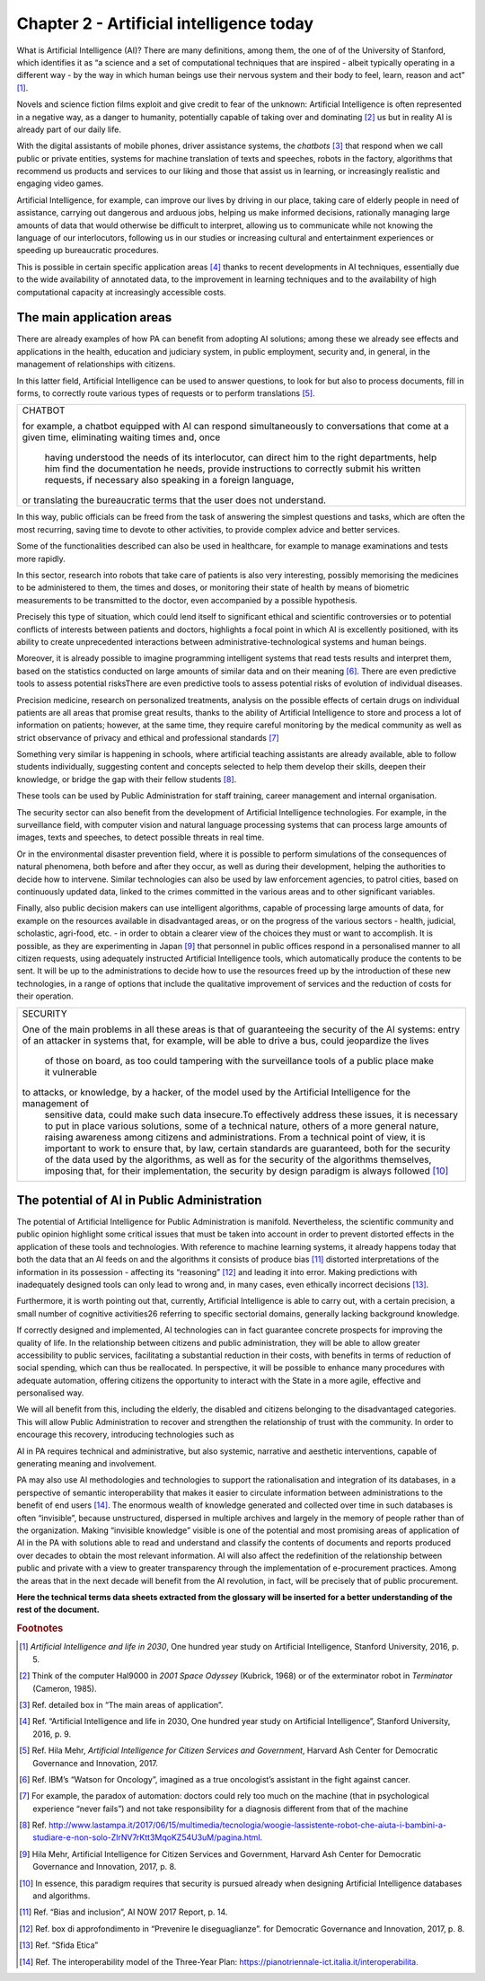 ﻿Chapter 2 - Artificial intelligence today
=========================================

What is Artificial Intelligence (AI)?
There are many definitions, among them, the one of of the University of Stanford, which identifies it as “a science and a set of computational techniques that are inspired - albeit
typically operating in a different way - by the way in which human beings use their nervous
system and their body to feel, learn, reason and act” [1]_.

Novels and science fiction films exploit and give credit to fear of the unknown: Artificial Intelligence is often represented in a negative way, as a danger to humanity, potentially capable of taking over and dominating [2]_ us but in reality AI is already part of our daily life.

With the digital assistants of mobile phones, driver assistance systems, the  *chatbots* [3]_ that respond when we call public or private entities, systems for machine translation of texts and speeches, robots in the factory, algorithms that recommend us products and services to our liking and those that assist us in learning, or increasingly realistic and engaging video games.

Artificial Intelligence, for example, can improve our lives by driving in our place, taking care
of elderly people in need of assistance, carrying out dangerous and arduous jobs, helping us
make informed decisions, rationally managing large amounts of data that would otherwise
be difficult to interpret, allowing us to communicate while not knowing the language of
our interlocutors, following us in our studies or increasing cultural and entertainment
experiences or speeding up bureaucratic procedures.

This is possible in certain specific application areas [4]_ thanks to recent developments in AI
techniques, essentially due to the wide availability of annotated data, to the improvement
in learning techniques and to the availability of high computational capacity at increasingly
accessible costs.

The main application areas 
--------------------------

There are already examples of how PA can benefit from adopting AI solutions; among these
we already see effects and applications in the health, education and judiciary system, in
public employment, security and, in general, in the management of relationships with
citizens.

In this latter field, Artificial Intelligence can be used to answer questions, to look for but
also to process documents, fill in forms, to correctly route various types of requests or to
perform translations [5]_.

+--------------------------------------------------------------------------------------------+
| CHATBOT                                                                                    |
|                                                                                            |
| for example, a chatbot equipped with AI can respond simultaneously                         |
| to conversations that come at a given time, eliminating waiting times and, once            |
|  having understood the needs of its interlocutor, can direct him to the right departments, |
|  help him find the documentation he needs, provide instructions to correctly submit        |
|  his written requests, if necessary also speaking in a foreign language,                   |
| or translating the bureaucratic terms that the user does not understand.                   |
+--------------------------------------------------------------------------------------------+

In this way, public officials can be freed from the task of answering the simplest questions
and tasks, which are often the most recurring, saving time to devote to other activities, to
provide complex advice and better services.

Some of the functionalities described can also be used in healthcare, for example to manage
examinations and tests more rapidly.

In this sector, research into robots that take care of patients is also very interesting, possibly
memorising the medicines to be administered to them, the times and doses, or monitoring
their state of health by means of biometric measurements to be transmitted to the doctor,
even accompanied by a possible hypothesis.

Precisely this type of situation, which could lend itself to significant ethical and scientific
controversies or to potential conflicts of interests between patients and doctors, highlights
a focal point in which AI is excellently positioned, with its ability to create unprecedented
interactions between administrative-technological systems and human beings. 

Moreover, it is already possible to imagine programming intelligent systems that read tests
results and interpret them, based on the statistics conducted on large amounts of similar
data and on their meaning [6]_. There are even predictive tools to assess potential risksThere are even predictive tools to assess potential risks of
evolution of individual diseases.

Precision medicine, research on personalized treatments, analysis on the possible effects
of certain drugs on individual patients are all areas that promise great results, thanks to
the ability of Artificial Intelligence to store and process a lot of information on patients;
however, at the same time, they require careful monitoring by the medical community as
well as strict observance of privacy and ethical and professional standards [7]_

Something very similar is happening in schools, where artificial teaching assistants are
already available, able to follow students individually, suggesting content and concepts
selected to help them develop their skills, deepen their knowledge, or bridge the gap with
their fellow students [8]_.

These tools can be used by Public Administration for staff training, career management and
internal organisation.

The security sector can also benefit from the development of Artificial Intelligence
technologies. For example, in the surveillance field, with computer vision and natural
language processing systems that can process large amounts of images, texts and speeches,
to detect possible threats in real time.

Or in the environmental disaster prevention field, where it is possible to perform simulations of the consequences of natural phenomena, both before and after they occur, as well as during their development, helping the authorities to decide how to intervene. Similar technologies can also be used by law enforcement agencies, to patrol cities, based on continuously updated data, linked to the crimes committed in the various areas and to other
significant variables.

Finally, also public decision makers can use intelligent algorithms, capable of processing
large amounts of data, for example on the resources available in disadvantaged areas, or
on the progress of the various sectors - health, judicial, scholastic, agri-food, etc. - in order
to obtain a clearer view of the choices they must or want to accomplish. It is possible, as
they are experimenting in Japan [9]_ that personnel in public offices respond in a personalised
manner to all citizen requests, using adequately instructed Artificial Intelligence tools, which
automatically produce the contents to be sent.
It will be up to the administrations to decide how to use the resources freed up by the
introduction of these new technologies, in a range of options that include the qualitative
improvement of services and the reduction of costs for their operation.

+--------------------------------------------------------------------------------------------------------------------------+
| SECURITY                                                                                                                 |
|                                                                                                                          |
| One of the main problems in all these areas is that of guaranteeing the security of the AI systems:                      |
| entry of an attacker in systems that, for example, will be able to drive a bus, could jeopardize the lives               |
|  of those on board, as too could tampering with the surveillance tools of a public place make it vulnerable              |
| to attacks, or knowledge, by a hacker, of the model used by the Artificial Intelligence for the management of            |
|  sensitive data, could make such data insecure.To effectively address these issues, it is necessary to put in place      |
|  various solutions, some of a technical nature, others of a more general nature, raising awareness among citizens        |
|  and administrations. From a technical point of view, it is important to work to ensure that, by law, certain standards  |
|  are guaranteed, both for the security of the data used by the algorithms, as well as for the security of the algorithms |
|  themselves, imposing that, for their implementation, the security by design paradigm is always followed [10]_           |
+--------------------------------------------------------------------------------------------------------------------------+


The potential of AI in Public Administration
--------------------------------------------

The potential of Artificial Intelligence for Public Administration is manifold. Nevertheless,
the scientific community and public opinion highlight some critical issues that must be
taken into account in order to prevent distorted effects in the application of these tools and
technologies.
With reference to machine learning systems, it already happens today that both the data
that an AI feeds on and the algorithms it consists of produce bias [11]_ distorted interpretations
of the information in its possession - affecting its “reasoning” [12]_ and leading it into error.
Making predictions with inadequately designed tools can only lead to wrong and, in many
cases, even ethically incorrect decisions [13]_.

Furthermore, it is worth pointing out that, currently, Artificial Intelligence is able to carry out, with a certain precision, a small number of cognitive activities26 referring to specific
sectorial domains, generally lacking background knowledge.

If correctly designed and implemented, AI technologies can in fact guarantee concrete
prospects for improving the quality of life. In the relationship between citizens and public
administration, they will be able to allow greater accessibility to public services, facilitating
a substantial reduction in their costs, with benefits in terms of reduction of social spending,
which can thus be reallocated. In perspective, it will be possible to enhance many procedures
with adequate automation, offering citizens the opportunity to interact with the State in a
more agile, effective and personalised way.

We will all benefit from this, including the elderly, the disabled and citizens belonging to the
disadvantaged categories.
This will allow Public Administration to recover and strengthen the relationship of trust
with the community. In order to encourage this recovery, introducing technologies such as

AI in PA requires technical and administrative, but also systemic, narrative and aesthetic
interventions, capable of generating meaning and involvement.

PA may also use AI methodologies and technologies to support the rationalisation and
integration of its databases, in a perspective of semantic interoperability that makes it
easier to circulate information between administrations to the benefit of end users [14]_.
The enormous wealth of knowledge generated and collected over time in such databases
is often “invisible”, because unstructured, dispersed in multiple archives and largely in the
memory of people rather than of the organization. Making “invisible knowledge” visible is
one of the potential and most promising areas of application of AI in the PA with solutions
able to read and understand and classify the contents of documents and reports produced
over decades to obtain the most relevant information.
AI will also affect the redefinition of the relationship between public and private with a view
to greater transparency through the implementation of e-procurement practices. Among
the areas that in the next decade will benefit from the AI revolution, in fact, will be precisely
that of public procurement.

**Here the technical terms data sheets extracted from the glossary will
be inserted for a better understanding of the rest of the document.**
   
.. rubric:: Footnotes

.. [1]
   *Artificial Intelligence and life in 2030*, One hundred year study on    Artificial Intelligence, Stanford University, 2016, p. 5.

.. [2]
   Think of the computer Hal9000 in *2001 Space Odyssey* (Kubrick, 1968) or of the exterminator robot in *Terminator* (Cameron, 1985).

.. [3]
   Ref. detailed box in “The main areas of application”.

.. [4]
   Ref. “Artificial Intelligence and life in 2030, One hundred year study on Artificial Intelligence”, Stanford University, 2016, p. 9.

.. [5]
   Ref. Hila Mehr, *Artificial Intelligence for Citizen Services and
   Government*, Harvard Ash Center for Democratic Governance and
   Innovation, 2017.

.. [6]
  Ref. IBM’s “Watson for Oncology”, imagined as a true oncologist’s assistant in the fight against cancer.

.. [7]
   For example, the paradox of automation: doctors could rely too much on the machine (that in psychological experience “never fails”) and not take responsibility for a diagnosis different from that of the machine
.. [8]
   Ref. `<http://www.lastampa.it/2017/06/15/multimedia/tecnologia/woogie-lassistente-robot-che-aiuta-i-bambini-a-studiare-e-non-solo-ZlrNV7rKtt3MqoKZ54U3uM/pagina.html.>`__

.. [9]
   Hila Mehr, Artificial Intelligence for Citizen Services and Government, Harvard Ash Center for Democratic Governance and Innovation, 2017, p. 8.

.. [10]
   In essence, this paradigm requires that security is pursued already
   when designing Artificial Intelligence databases and algorithms.

.. [11]

   Ref. “Bias and inclusion”, AI NOW 2017 Report, p. 14.

.. [12]
   Ref. box di approfondimento in “Prevenire le diseguaglianze”. for Democratic Governance and Innovation, 2017, p. 8.

.. [13]
  Ref. “Sfida Etica”

.. [14]
  Ref. The interoperability model of the Three-Year Plan: `<https://pianotriennale-ict.italia.it/interoperabilita.>`__